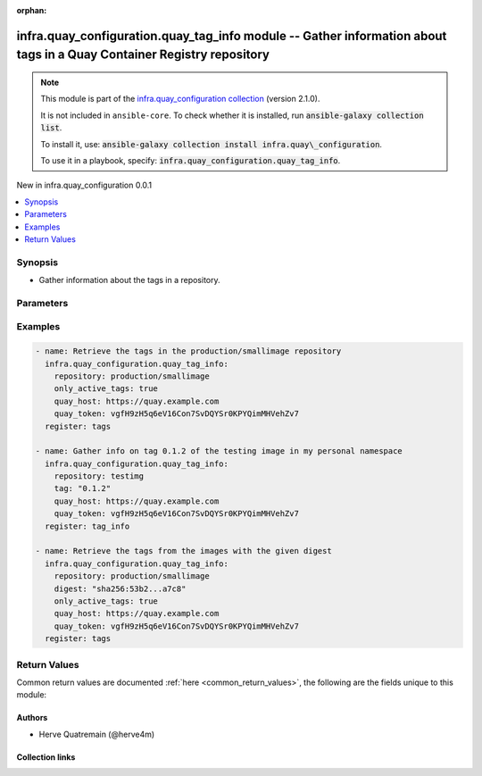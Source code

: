 
.. Document meta

:orphan:

.. |antsibull-internal-nbsp| unicode:: 0xA0
    :trim:

.. meta::
  :antsibull-docs: 2.12.0

.. Anchors

.. _ansible_collections.infra.quay_configuration.quay_tag_info_module:

.. Anchors: short name for ansible.builtin

.. Title

infra.quay_configuration.quay_tag_info module -- Gather information about tags in a Quay Container Registry repository
++++++++++++++++++++++++++++++++++++++++++++++++++++++++++++++++++++++++++++++++++++++++++++++++++++++++++++++++++++++

.. Collection note

.. note::
    This module is part of the `infra.quay_configuration collection <https://galaxy.ansible.com/ui/repo/published/infra/quay_configuration/>`_ (version 2.1.0).

    It is not included in ``ansible-core``.
    To check whether it is installed, run :code:`ansible-galaxy collection list`.

    To install it, use: :code:`ansible-galaxy collection install infra.quay\_configuration`.

    To use it in a playbook, specify: :code:`infra.quay_configuration.quay_tag_info`.

.. version_added

.. rst-class:: ansible-version-added

New in infra.quay\_configuration 0.0.1

.. contents::
   :local:
   :depth: 1

.. Deprecated


Synopsis
--------

.. Description

- Gather information about the tags in a repository.


.. Aliases


.. Requirements






.. Options

Parameters
----------

.. raw:: html

  <table class="colwidths-auto ansible-option-table docutils align-default" style="width: 100%">
  <thead>
  <tr class="row-odd">
    <th class="head"><p>Parameter</p></th>
    <th class="head"><p>Comments</p></th>
  </tr>
  </thead>
  <tbody>
  <tr class="row-even">
    <td><div class="ansible-option-cell">
      <div class="ansibleOptionAnchor" id="parameter-digest"></div>
      <p class="ansible-option-title"><strong>digest</strong></p>
      <a class="ansibleOptionLink" href="#parameter-digest" title="Permalink to this option"></a>
      <p class="ansible-option-type-line">
        <span class="ansible-option-type">string</span>
      </p>
    </div></td>
    <td><div class="ansible-option-cell">
      <p>Gather information on the images with that digest instead of returning data on all the tags in the repository.</p>
      <p>Mutually exclusive with <em>tag</em>.</p>
    </div></td>
  </tr>
  <tr class="row-odd">
    <td><div class="ansible-option-cell">
      <div class="ansibleOptionAnchor" id="parameter-only_active_tags"></div>
      <p class="ansible-option-title"><strong>only_active_tags</strong></p>
      <a class="ansibleOptionLink" href="#parameter-only_active_tags" title="Permalink to this option"></a>
      <p class="ansible-option-type-line">
        <span class="ansible-option-type">boolean</span>
      </p>
    </div></td>
    <td><div class="ansible-option-cell">
      <p>If <code class='docutils literal notranslate'>yes</code>, then the module only collects information on tags that have not expired and have not been deleted. If <code class='docutils literal notranslate'>no</code>, then the module returns information on all the tags.</p>
      <p>You can identify expired and deleted tags (when <em>only_active_tags</em> is <code class='docutils literal notranslate'>no</code>) in the returned data by inspecting the <code class='docutils literal notranslate'>end_ts</code> or <code class='docutils literal notranslate'>expiration</code> tag attributes. Those attributes provide the expiration or deletion date.</p>
      <p class="ansible-option-line"><strong class="ansible-option-choices">Choices:</strong></p>
      <ul class="simple">
        <li><p><code class="ansible-value literal notranslate ansible-option-default-bold"><strong>false</strong></code> <span class="ansible-option-choices-default-mark">← (default)</span></p></li>
        <li><p><code class="ansible-value literal notranslate ansible-option-choices-entry">true</code></p></li>
      </ul>

    </div></td>
  </tr>
  <tr class="row-even">
    <td><div class="ansible-option-cell">
      <div class="ansibleOptionAnchor" id="parameter-quay_host"></div>
      <p class="ansible-option-title"><strong>quay_host</strong></p>
      <a class="ansibleOptionLink" href="#parameter-quay_host" title="Permalink to this option"></a>
      <p class="ansible-option-type-line">
        <span class="ansible-option-type">string</span>
      </p>
    </div></td>
    <td><div class="ansible-option-cell">
      <p>URL for accessing the API. <a href='https://quay.example.com:8443'>https://quay.example.com:8443</a> for example.</p>
      <p>If you do not set the parameter, then the module uses the <code class='docutils literal notranslate'>QUAY_HOST</code> environment variable.</p>
      <p>If you do no set the environment variable either, then the module uses the <a href='http://127.0.0.1'>http://127.0.0.1</a> URL.</p>
      <p class="ansible-option-line"><strong class="ansible-option-default-bold">Default:</strong> <code class="ansible-value literal notranslate ansible-option-default">&#34;http://127.0.0.1&#34;</code></p>
    </div></td>
  </tr>
  <tr class="row-odd">
    <td><div class="ansible-option-cell">
      <div class="ansibleOptionAnchor" id="parameter-quay_password"></div>
      <p class="ansible-option-title"><strong>quay_password</strong></p>
      <a class="ansibleOptionLink" href="#parameter-quay_password" title="Permalink to this option"></a>
      <p class="ansible-option-type-line">
        <span class="ansible-option-type">string</span>
      </p>
    </div></td>
    <td><div class="ansible-option-cell">
      <p>The password to use for authenticating against the API.</p>
      <p>If you do not set the parameter, then the module tries the <code class='docutils literal notranslate'>QUAY_PASSWORD</code> environment variable.</p>
      <p>If you set <em>quay_password</em>, then you also need to set <em>quay_username</em>.</p>
      <p>Mutually exclusive with <em>quay_token</em>.</p>
    </div></td>
  </tr>
  <tr class="row-even">
    <td><div class="ansible-option-cell">
      <div class="ansibleOptionAnchor" id="parameter-quay_token"></div>
      <p class="ansible-option-title"><strong>quay_token</strong></p>
      <a class="ansibleOptionLink" href="#parameter-quay_token" title="Permalink to this option"></a>
      <p class="ansible-option-type-line">
        <span class="ansible-option-type">string</span>
      </p>
    </div></td>
    <td><div class="ansible-option-cell">
      <p>OAuth access token for authenticating against the API.</p>
      <p>If you do not set the parameter, then the module tries the <code class='docutils literal notranslate'>QUAY_TOKEN</code> environment variable.</p>
      <p>Mutually exclusive with <em>quay_username</em> and <em>quay_password</em>.</p>
    </div></td>
  </tr>
  <tr class="row-odd">
    <td><div class="ansible-option-cell">
      <div class="ansibleOptionAnchor" id="parameter-quay_username"></div>
      <p class="ansible-option-title"><strong>quay_username</strong></p>
      <a class="ansibleOptionLink" href="#parameter-quay_username" title="Permalink to this option"></a>
      <p class="ansible-option-type-line">
        <span class="ansible-option-type">string</span>
      </p>
    </div></td>
    <td><div class="ansible-option-cell">
      <p>The username to use for authenticating against the API.</p>
      <p>If you do not set the parameter, then the module tries the <code class='docutils literal notranslate'>QUAY_USERNAME</code> environment variable.</p>
      <p>If you set <em>quay_username</em>, then you also need to set <em>quay_password</em>.</p>
      <p>Mutually exclusive with <em>quay_token</em>.</p>
    </div></td>
  </tr>
  <tr class="row-even">
    <td><div class="ansible-option-cell">
      <div class="ansibleOptionAnchor" id="parameter-repository"></div>
      <p class="ansible-option-title"><strong>repository</strong></p>
      <a class="ansibleOptionLink" href="#parameter-repository" title="Permalink to this option"></a>
      <p class="ansible-option-type-line">
        <span class="ansible-option-type">string</span>
        / <span class="ansible-option-required">required</span>
      </p>
    </div></td>
    <td><div class="ansible-option-cell">
      <p>Name of the repository that contains the tags to list. The format is <code class='docutils literal notranslate'>namespace</code>/<code class='docutils literal notranslate'>shortname</code>. The namespace can be an organization or a personal namespace.</p>
      <p>If you omit the namespace part, then the module looks for the repository in your personal namespace.</p>
    </div></td>
  </tr>
  <tr class="row-odd">
    <td><div class="ansible-option-cell">
      <div class="ansibleOptionAnchor" id="parameter-tag"></div>
      <p class="ansible-option-title"><strong>tag</strong></p>
      <a class="ansibleOptionLink" href="#parameter-tag" title="Permalink to this option"></a>
      <p class="ansible-option-type-line">
        <span class="ansible-option-type">string</span>
      </p>
    </div></td>
    <td><div class="ansible-option-cell">
      <p>Gather information on that specific tag instead of returning data on all the tags in the repository.</p>
      <p>Mutually exclusive with <em>digest</em>.</p>
    </div></td>
  </tr>
  <tr class="row-even">
    <td><div class="ansible-option-cell">
      <div class="ansibleOptionAnchor" id="parameter-validate_certs"></div>
      <div class="ansibleOptionAnchor" id="parameter-verify_ssl"></div>
      <p class="ansible-option-title"><strong>validate_certs</strong></p>
      <a class="ansibleOptionLink" href="#parameter-validate_certs" title="Permalink to this option"></a>
      <p class="ansible-option-type-line"><span class="ansible-option-aliases">aliases: verify_ssl</span></p>
      <p class="ansible-option-type-line">
        <span class="ansible-option-type">boolean</span>
      </p>
    </div></td>
    <td><div class="ansible-option-cell">
      <p>Whether to allow insecure connections to the API.</p>
      <p>If <code class='docutils literal notranslate'>no</code>, then the module does not validate SSL certificates.</p>
      <p>If you do not set the parameter, then the module tries the <code class='docutils literal notranslate'>QUAY_VERIFY_SSL</code> environment variable (<code class='docutils literal notranslate'>yes</code>, <code class='docutils literal notranslate'>1</code>, and <code class='docutils literal notranslate'>True</code> mean yes, and <code class='docutils literal notranslate'>no</code>, <code class='docutils literal notranslate'>0</code>, <code class='docutils literal notranslate'>False</code>, and no value mean no).</p>
      <p class="ansible-option-line"><strong class="ansible-option-choices">Choices:</strong></p>
      <ul class="simple">
        <li><p><code class="ansible-value literal notranslate ansible-option-choices-entry">false</code></p></li>
        <li><p><code class="ansible-value literal notranslate ansible-option-default-bold"><strong>true</strong></code> <span class="ansible-option-choices-default-mark">← (default)</span></p></li>
      </ul>

    </div></td>
  </tr>
  </tbody>
  </table>



.. Attributes


.. Notes


.. Seealso


.. Examples

Examples
--------

.. code-block:: yaml+jinja

    
    - name: Retrieve the tags in the production/smallimage repository
      infra.quay_configuration.quay_tag_info:
        repository: production/smallimage
        only_active_tags: true
        quay_host: https://quay.example.com
        quay_token: vgfH9zH5q6eV16Con7SvDQYSr0KPYQimMHVehZv7
      register: tags

    - name: Gather info on tag 0.1.2 of the testing image in my personal namespace
      infra.quay_configuration.quay_tag_info:
        repository: testimg
        tag: "0.1.2"
        quay_host: https://quay.example.com
        quay_token: vgfH9zH5q6eV16Con7SvDQYSr0KPYQimMHVehZv7
      register: tag_info

    - name: Retrieve the tags from the images with the given digest
      infra.quay_configuration.quay_tag_info:
        repository: production/smallimage
        digest: "sha256:53b2...a7c8"
        only_active_tags: true
        quay_host: https://quay.example.com
        quay_token: vgfH9zH5q6eV16Con7SvDQYSr0KPYQimMHVehZv7
      register: tags




.. Facts


.. Return values

Return Values
-------------
Common return values are documented :ref:`here <common_return_values>`, the following are the fields unique to this module:

.. raw:: html

  <table class="colwidths-auto ansible-option-table docutils align-default" style="width: 100%">
  <thead>
  <tr class="row-odd">
    <th class="head"><p>Key</p></th>
    <th class="head"><p>Description</p></th>
  </tr>
  </thead>
  <tbody>
  <tr class="row-even">
    <td><div class="ansible-option-cell">
      <div class="ansibleOptionAnchor" id="return-tags"></div>
      <p class="ansible-option-title"><strong>tags</strong></p>
      <a class="ansibleOptionLink" href="#return-tags" title="Permalink to this return value"></a>
      <p class="ansible-option-type-line">
        <span class="ansible-option-type">list</span>
        / <span class="ansible-option-elements">elements=dictionary</span>
      </p>
    </div></td>
    <td><div class="ansible-option-cell">
      <p>List of the tags in the repository.</p>
      <p class="ansible-option-line"><strong class="ansible-option-returned-bold">Returned:</strong> always</p>
      <p class="ansible-option-line ansible-option-sample"><strong class="ansible-option-sample-bold">Sample:</strong> <code class="ansible-value literal notranslate ansible-option-sample">[{&#34;is_manifest_list&#34;: false, &#34;last_modified&#34;: &#34;Thu, 30 Sep 2021 06:10:23 -0000&#34;, &#34;manifest_digest&#34;: &#34;sha256:9ce9...f3c7&#34;, &#34;name&#34;: &#34;1.33.1&#34;, &#34;reversion&#34;: false, &#34;size&#34;: 784538, &#34;start_ts&#34;: 1632982223}, {&#34;is_manifest_list&#34;: false, &#34;last_modified&#34;: &#34;Thu, 30 Sep 2021 06:10:22 -0000&#34;, &#34;manifest_digest&#34;: &#34;sha256:9ce9...f3c7&#34;, &#34;name&#34;: &#34;latest&#34;, &#34;reversion&#34;: false, &#34;size&#34;: 784538, &#34;start_ts&#34;: 1632982222}, {&#34;end_ts&#34;: 1640336040, &#34;expiration&#34;: &#34;Fri, 24 Dec 2021 08:54:00 -0000&#34;, &#34;is_manifest_list&#34;: false, &#34;last_modified&#34;: &#34;Thu, 30 Sep 2021 06:10:21 -0000&#34;, &#34;manifest_digest&#34;: &#34;sha256:a8f2...5ea7&#34;, &#34;name&#34;: &#34;1.34.0&#34;, &#34;reversion&#34;: false, &#34;size&#34;: 802700, &#34;start_ts&#34;: 1632982221}]</code></p>
    </div></td>
  </tr>
  <tr class="row-odd">
    <td><div class="ansible-option-indent"></div><div class="ansible-option-cell">
      <div class="ansibleOptionAnchor" id="return-tags/end_ts"></div>
      <p class="ansible-option-title"><strong>end_ts</strong></p>
      <a class="ansibleOptionLink" href="#return-tags/end_ts" title="Permalink to this return value"></a>
      <p class="ansible-option-type-line">
        <span class="ansible-option-type">integer</span>
      </p>
    </div></td>
    <td><div class="ansible-option-indent-desc"></div><div class="ansible-option-cell">
      <p>Time in seconds since the epoch of the tag expiration.</p>
      <p>The module only returns expired tags when the <em>only_active_tags</em> parameter is <code class='docutils literal notranslate'>no</code>.</p>
      <p class="ansible-option-line"><strong class="ansible-option-returned-bold">Returned:</strong> only when an expiration date has been explicitly assigned.</p>
      <p class="ansible-option-line ansible-option-sample"><strong class="ansible-option-sample-bold">Sample:</strong> <code class="ansible-value literal notranslate ansible-option-sample">1640336040</code></p>
    </div></td>
  </tr>
  <tr class="row-even">
    <td><div class="ansible-option-indent"></div><div class="ansible-option-cell">
      <div class="ansibleOptionAnchor" id="return-tags/expiration"></div>
      <p class="ansible-option-title"><strong>expiration</strong></p>
      <a class="ansibleOptionLink" href="#return-tags/expiration" title="Permalink to this return value"></a>
      <p class="ansible-option-type-line">
        <span class="ansible-option-type">string</span>
      </p>
    </div></td>
    <td><div class="ansible-option-indent-desc"></div><div class="ansible-option-cell">
      <p>Expiration date and time in a human readable format.</p>
      <p class="ansible-option-line"><strong class="ansible-option-returned-bold">Returned:</strong> only when an expiration date has been explicitly assigned.</p>
      <p class="ansible-option-line ansible-option-sample"><strong class="ansible-option-sample-bold">Sample:</strong> <code class="ansible-value literal notranslate ansible-option-sample">&#34;Fri, 24 Dec 2021 08:54:00 -0000&#34;</code></p>
    </div></td>
  </tr>
  <tr class="row-odd">
    <td><div class="ansible-option-indent"></div><div class="ansible-option-cell">
      <div class="ansibleOptionAnchor" id="return-tags/last_modified"></div>
      <p class="ansible-option-title"><strong>last_modified</strong></p>
      <a class="ansibleOptionLink" href="#return-tags/last_modified" title="Permalink to this return value"></a>
      <p class="ansible-option-type-line">
        <span class="ansible-option-type">string</span>
      </p>
    </div></td>
    <td><div class="ansible-option-indent-desc"></div><div class="ansible-option-cell">
      <p>Date and time of the last tag modification in a human readable format.</p>
      <p class="ansible-option-line"><strong class="ansible-option-returned-bold">Returned:</strong> always</p>
      <p class="ansible-option-line ansible-option-sample"><strong class="ansible-option-sample-bold">Sample:</strong> <code class="ansible-value literal notranslate ansible-option-sample">&#34;Thu, 30 Sep 2021 06:10:22 -0000&#34;</code></p>
    </div></td>
  </tr>
  <tr class="row-even">
    <td><div class="ansible-option-indent"></div><div class="ansible-option-cell">
      <div class="ansibleOptionAnchor" id="return-tags/manifest_digest"></div>
      <p class="ansible-option-title"><strong>manifest_digest</strong></p>
      <a class="ansibleOptionLink" href="#return-tags/manifest_digest" title="Permalink to this return value"></a>
      <p class="ansible-option-type-line">
        <span class="ansible-option-type">string</span>
      </p>
    </div></td>
    <td><div class="ansible-option-indent-desc"></div><div class="ansible-option-cell">
      <p>SHA256 digest for the tag.</p>
      <p>You can use that digest to pull the image instead of using the tag name. For example, <code class='docutils literal notranslate'>podman pull quay.example.com/production/smallimage@sha256:a8f2...5ea7</code>.</p>
      <p class="ansible-option-line"><strong class="ansible-option-returned-bold">Returned:</strong> always</p>
      <p class="ansible-option-line ansible-option-sample"><strong class="ansible-option-sample-bold">Sample:</strong> <code class="ansible-value literal notranslate ansible-option-sample">&#34;sha256:a8f231c07da40107543d74ed1e9a1938a004b498377dbefcf29082c7a9e55ea7&#34;</code></p>
    </div></td>
  </tr>
  <tr class="row-odd">
    <td><div class="ansible-option-indent"></div><div class="ansible-option-cell">
      <div class="ansibleOptionAnchor" id="return-tags/name"></div>
      <p class="ansible-option-title"><strong>name</strong></p>
      <a class="ansibleOptionLink" href="#return-tags/name" title="Permalink to this return value"></a>
      <p class="ansible-option-type-line">
        <span class="ansible-option-type">string</span>
      </p>
    </div></td>
    <td><div class="ansible-option-indent-desc"></div><div class="ansible-option-cell">
      <p>Tag identifier.</p>
      <p class="ansible-option-line"><strong class="ansible-option-returned-bold">Returned:</strong> always</p>
      <p class="ansible-option-line ansible-option-sample"><strong class="ansible-option-sample-bold">Sample:</strong> <code class="ansible-value literal notranslate ansible-option-sample">&#34;0.1.2&#34;</code></p>
    </div></td>
  </tr>
  <tr class="row-even">
    <td><div class="ansible-option-indent"></div><div class="ansible-option-cell">
      <div class="ansibleOptionAnchor" id="return-tags/size"></div>
      <p class="ansible-option-title"><strong>size</strong></p>
      <a class="ansibleOptionLink" href="#return-tags/size" title="Permalink to this return value"></a>
      <p class="ansible-option-type-line">
        <span class="ansible-option-type">integer</span>
      </p>
    </div></td>
    <td><div class="ansible-option-indent-desc"></div><div class="ansible-option-cell">
      <p>Size of the associated image in bytes.</p>
      <p class="ansible-option-line"><strong class="ansible-option-returned-bold">Returned:</strong> always</p>
      <p class="ansible-option-line ansible-option-sample"><strong class="ansible-option-sample-bold">Sample:</strong> <code class="ansible-value literal notranslate ansible-option-sample">802700</code></p>
    </div></td>
  </tr>
  <tr class="row-odd">
    <td><div class="ansible-option-indent"></div><div class="ansible-option-cell">
      <div class="ansibleOptionAnchor" id="return-tags/start_ts"></div>
      <p class="ansible-option-title"><strong>start_ts</strong></p>
      <a class="ansibleOptionLink" href="#return-tags/start_ts" title="Permalink to this return value"></a>
      <p class="ansible-option-type-line">
        <span class="ansible-option-type">integer</span>
      </p>
    </div></td>
    <td><div class="ansible-option-indent-desc"></div><div class="ansible-option-cell">
      <p>Time in seconds since the epoch of the last tag modification.</p>
      <p class="ansible-option-line"><strong class="ansible-option-returned-bold">Returned:</strong> always</p>
      <p class="ansible-option-line ansible-option-sample"><strong class="ansible-option-sample-bold">Sample:</strong> <code class="ansible-value literal notranslate ansible-option-sample">1632982222</code></p>
    </div></td>
  </tr>

  </tbody>
  </table>



..  Status (Presently only deprecated)


.. Authors

Authors
~~~~~~~

- Herve Quatremain (@herve4m)



.. Extra links

Collection links
~~~~~~~~~~~~~~~~

.. ansible-links::

  - title: "Issue Tracker"
    url: "https://github.com/redhat-cop/quay_configuration/issues"
    external: true
  - title: "Repository (Sources)"
    url: "https://github.com/redhat-cop/quay_configuration"
    external: true


.. Parsing errors

